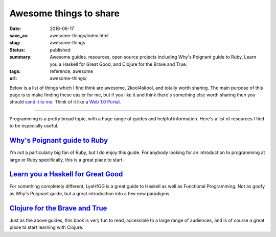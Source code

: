 Awesome things to share
=======================

:date: 2016-06-17
:save_as: awesome-things/index.html
:slug: awesome-things
:status: published
:summary: Awesome guides, resources, open source projects including Why's Poignant guide to Ruby, Learn you a Haskell for Great Good, and Clojure for the Brave and True.
:tags: reference, awesome
:url: awesome-things/

Below is a list of things which I find think are awesome, 2kool4skool, and
totally worth sharing.  The main purpose of this page is to make finding these
easier for me, but if you like it and think there's something else worth
sharing then you should `send it to me`_.  Think of it like a `Web 1.0
Portal`_.

.. _send it to me: /contact/
.. _Web 1.0 Portal: https://en.wikipedia.org/wiki/Web_portal

----

Programming is a pretty broad topic, with a huge range of guides and helpful
information. Here's a list of resources I find to be especially useful.

`Why's Poignant guide to Ruby`_
-------------------------------

I'm not a particularly big fan of Ruby, but I do enjoy this guide. For
anybody looking for an introduction to programming at large or Ruby
specifically, this is a great place to start.

`Learn you a Haskell for Great Good`_
-------------------------------------

For something completely different, LyaHfGG is a great guide to Haskell as
well as Functional Programming. Not as goofy as Why's Poignant guide, but a
great introduction into a few new paradigms.

`Clojure for the Brave and True`_
---------------------------------

Just as the above guides, this book is very fun to read, accessible to a
large range of audiences, and is of course a great place to start learning with
Clojure.

.. _Why's Poignant guide to Ruby: http://poignant.guide/book/
.. _Learn you a Haskell for Great Good: http://learnyouahaskell.com/chapters
.. _Clojure for the Brave and True: http://www.braveclojure.com/foreword/
